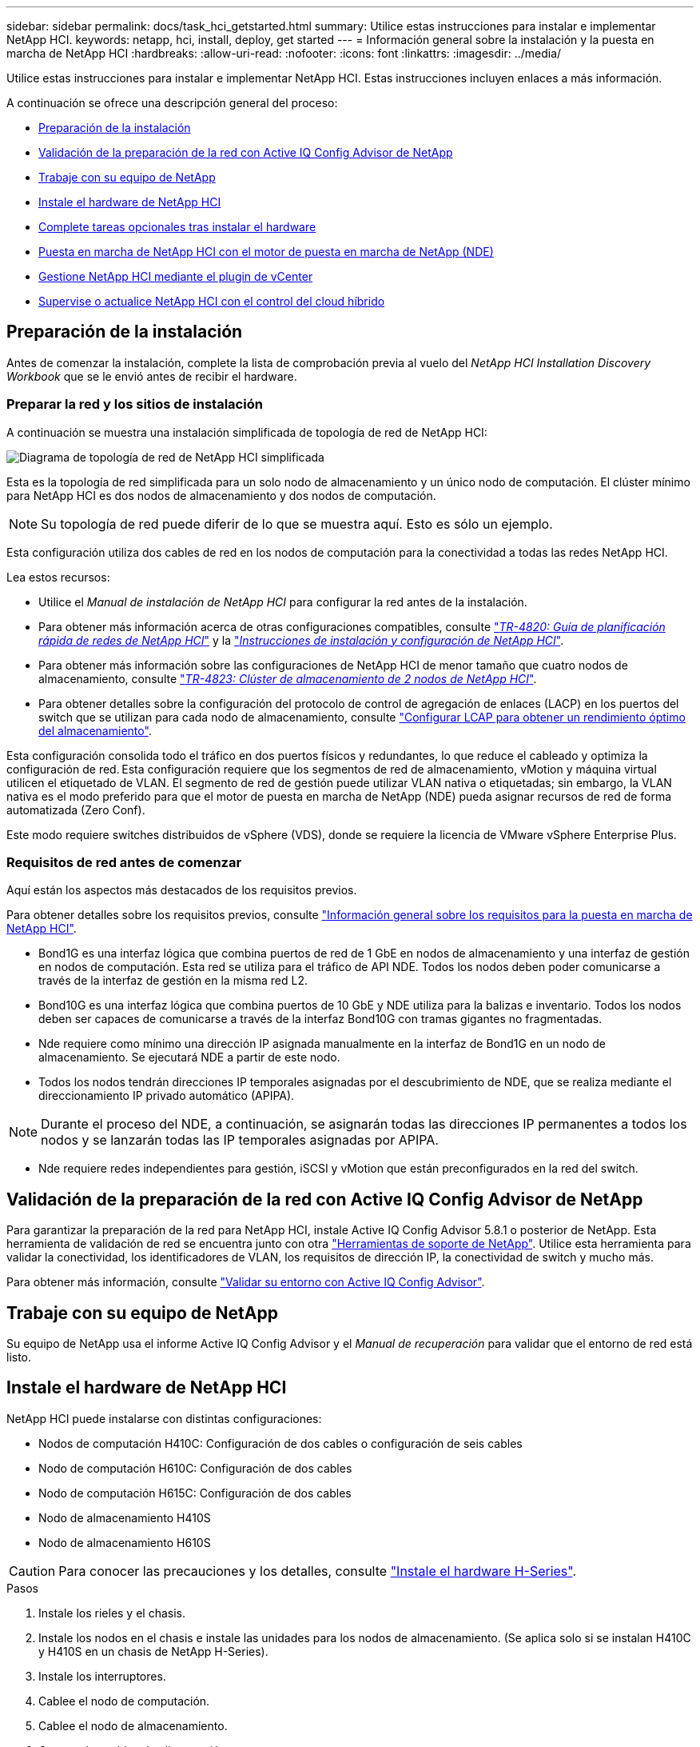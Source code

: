 ---
sidebar: sidebar 
permalink: docs/task_hci_getstarted.html 
summary: Utilice estas instrucciones para instalar e implementar NetApp HCI. 
keywords: netapp, hci, install, deploy, get started 
---
= Información general sobre la instalación y la puesta en marcha de NetApp HCI
:hardbreaks:
:allow-uri-read: 
:nofooter: 
:icons: font
:linkattrs: 
:imagesdir: ../media/


[role="lead"]
Utilice estas instrucciones para instalar e implementar NetApp HCI. Estas instrucciones incluyen enlaces a más información.

A continuación se ofrece una descripción general del proceso:

* <<Preparación de la instalación>>
* <<Validación de la preparación de la red con Active IQ Config Advisor de NetApp>>
* <<Trabaje con su equipo de NetApp>>
* <<Instale el hardware de NetApp HCI>>
* <<Complete tareas opcionales tras instalar el hardware>>
* <<Puesta en marcha de NetApp HCI con el motor de puesta en marcha de NetApp (NDE)>>
* <<Gestione NetApp HCI mediante el plugin de vCenter>>
* <<Supervise o actualice NetApp HCI con el control del cloud híbrido>>




== Preparación de la instalación

Antes de comenzar la instalación, complete la lista de comprobación previa al vuelo del _NetApp HCI Installation Discovery Workbook_ que se le envió antes de recibir el hardware.



=== Preparar la red y los sitios de instalación

A continuación se muestra una instalación simplificada de topología de red de NetApp HCI:

image::hci_topology_simple_network.png[Diagrama de topología de red de NetApp HCI simplificada]

Esta es la topología de red simplificada para un solo nodo de almacenamiento y un único nodo de computación. El clúster mínimo para NetApp HCI es dos nodos de almacenamiento y dos nodos de computación.


NOTE: Su topología de red puede diferir de lo que se muestra aquí. Esto es sólo un ejemplo.

Esta configuración utiliza dos cables de red en los nodos de computación para la conectividad a todas las redes NetApp HCI. 

Lea estos recursos:

* Utilice el _Manual de instalación de NetApp HCI_ para configurar la red antes de la instalación.
* Para obtener más información acerca de otras configuraciones compatibles, consulte https://www.netapp.com/us/media/tr-4820.pdf["_TR-4820: Guía de planificación rápida de redes de NetApp HCI_"^] y la https://library.netapp.com/ecm/ecm_download_file/ECMLP2856176["_Instrucciones de instalación y configuración de NetApp HCI_"^].
* Para obtener más información sobre las configuraciones de NetApp HCI de menor tamaño que cuatro nodos de almacenamiento, consulte https://www.netapp.com/us/media/tr-4823.pdf["_TR-4823: Clúster de almacenamiento de 2 nodos de NetApp HCI_"^].
* Para obtener detalles sobre la configuración del protocolo de control de agregación de enlaces (LACP) en los puertos del switch que se utilizan para cada nodo de almacenamiento, consulte link:hci_prereqs_LACP_configuration.html["Configurar LCAP para obtener un rendimiento óptimo del almacenamiento"].


Esta configuración consolida todo el tráfico en dos puertos físicos y redundantes, lo que reduce el cableado y optimiza la configuración de red. Esta configuración requiere que los segmentos de red de almacenamiento, vMotion y máquina virtual utilicen el etiquetado de VLAN. El segmento de red de gestión puede utilizar VLAN nativa o etiquetadas; sin embargo, la VLAN nativa es el modo preferido para que el motor de puesta en marcha de NetApp (NDE) pueda asignar recursos de red de forma automatizada (Zero Conf).

Este modo requiere switches distribuidos de vSphere (VDS), donde se requiere la licencia de VMware vSphere Enterprise Plus.



=== Requisitos de red antes de comenzar

Aquí están los aspectos más destacados de los requisitos previos.

Para obtener detalles sobre los requisitos previos, consulte link:hci_prereqs_overview.html["Información general sobre los requisitos para la puesta en marcha de NetApp HCI"].

* Bond1G es una interfaz lógica que combina puertos de red de 1 GbE en nodos de almacenamiento y una interfaz de gestión en nodos de computación. Esta red se utiliza para el tráfico de API NDE. Todos los nodos deben poder comunicarse a través de la interfaz de gestión en la misma red L2.
* Bond10G es una interfaz lógica que combina puertos de 10 GbE y NDE utiliza para la balizas e inventario. Todos los nodos deben ser capaces de comunicarse a través de la interfaz Bond10G con tramas gigantes no fragmentadas.
* Nde requiere como mínimo una dirección IP asignada manualmente en la interfaz de Bond1G en un nodo de almacenamiento. Se ejecutará NDE a partir de este nodo.
* Todos los nodos tendrán direcciones IP temporales asignadas por el descubrimiento de NDE, que se realiza mediante el direccionamiento IP privado automático (APIPA).



NOTE: Durante el proceso del NDE, a continuación, se asignarán todas las direcciones IP permanentes a todos los nodos y se lanzarán todas las IP temporales asignadas por APIPA.

* Nde requiere redes independientes para gestión, iSCSI y vMotion que están preconfigurados en la red del switch.




== Validación de la preparación de la red con Active IQ Config Advisor de NetApp

Para garantizar la preparación de la red para NetApp HCI, instale Active IQ Config Advisor 5.8.1 o posterior de NetApp. Esta herramienta de validación de red se encuentra junto con otra link:https://mysupport.netapp.com/site/tools/tool-eula/5ddb829ebd393e00015179b2["Herramientas de soporte de NetApp"^]. Utilice esta herramienta para validar la conectividad, los identificadores de VLAN, los requisitos de dirección IP, la conectividad de switch y mucho más.

Para obtener más información, consulte link:hci_prereqs_task_validate_config_advisor.html["Validar su entorno con Active IQ Config Advisor"].



== Trabaje con su equipo de NetApp

Su equipo de NetApp usa el informe Active IQ Config Advisor y el _Manual de recuperación_ para validar que el entorno de red está listo.



== Instale el hardware de NetApp HCI

NetApp HCI puede instalarse con distintas configuraciones:

* Nodos de computación H410C: Configuración de dos cables o configuración de seis cables
* Nodo de computación H610C: Configuración de dos cables
* Nodo de computación H615C: Configuración de dos cables
* Nodo de almacenamiento H410S
* Nodo de almacenamiento H610S



CAUTION: Para conocer las precauciones y los detalles, consulte link:task_hci_installhw.html["Instale el hardware H-Series"].

.Pasos
. Instale los rieles y el chasis.
. Instale los nodos en el chasis e instale las unidades para los nodos de almacenamiento. (Se aplica solo si se instalan H410C y H410S en un chasis de NetApp H-Series).
. Instale los interruptores.
. Cablee el nodo de computación.
. Cablee el nodo de almacenamiento.
. Conecte los cables de alimentación.
. Encienda los nodos NetApp HCI.




== Complete tareas opcionales tras instalar el hardware

Después de instalar el hardware de NetApp HCI, debe realizar algunas tareas opcionales y recomendadas.



=== Gestione la capacidad de almacenamiento en todos los chasis

Asegúrese de que la capacidad de almacenamiento esté dividida uniformemente en todos los chasis que contienen nodos de almacenamiento.



=== Configure IPMI para cada nodo

Después de haber montado en rack, cableado y encendido el hardware de NetApp HCI, es posible configurar el acceso de la interfaz de gestión de plataforma inteligente (IPMI) para cada nodo. Asigne una dirección IP a cada puerto IPMI y cambie la contraseña IPMI predeterminada del administrador en cuanto tenga acceso IPMI remoto al nodo.

Consulte link:hci_prereqs_final_prep.html["Configure IPMI"].



== Puesta en marcha de NetApp HCI con el motor de puesta en marcha de NetApp (NDE)

La interfaz de usuario de NDE es la interfaz del asistente de software que se usa para instalar NetApp HCI.



=== Inicie la interfaz de usuario de NDE

NetApp HCI utiliza una dirección IPv4 de red de gestión de nodos de almacenamiento para el acceso inicial a NDE. Como práctica recomendada, conéctese desde el primer nodo de almacenamiento.

.Requisitos previos
* Ya asignó la dirección IP de red de gestión del nodo de almacenamiento inicial de forma manual o mediante DHCP.
* Debe tener acceso físico a la instalación de NetApp HCI.


.Pasos
. Si no conoce la IP de red de gestión del nodo de almacenamiento inicial, use la interfaz de usuario de terminal (TUI), a la que se accede a través del teclado y monitor en el nodo de almacenamiento o. link:task_nde_access_dhcp.html["Utilice un dispositivo USB"].
+
Para obtener más información, consulte link:concept_nde_access_overview.html["_Acceder al motor de puesta en marcha de NetApp_"].

. Si conoce la dirección IP, desde un explorador web, conéctese a la dirección Bond1G del nodo primario a través de HTTP, no de HTTPS.
+
*Ejemplo*: `http://<IP_address>:442/nde/`





=== Ponga en marcha NetApp HCI con la IU de NDE

. En el NDE, acepte los requisitos previos, marque el uso de Active IQ y acepte los acuerdos de licencia.
. De manera opcional, habilite Data Fabric File Services por ONTAP Select y acepte la licencia de ONTAP Select.
. Configure una puesta en marcha de vCenter nueva. Haga clic en *Configurar usando un nombre de dominio completo* e introduzca el nombre de dominio de vCenter Server y la dirección IP del servidor DNS.
+

NOTE: Se recomienda usar el enfoque de FQDN para la instalación de vCenter.

. Revise que la evaluación del inventario de todos los nodos se haya completado correctamente.
+
Ya se ha comprobado el nodo de almacenamiento que ejecuta NDE.

. Seleccione todos los nodos y haga clic en *continuar*.
. Configure los ajustes de red. Consulte _Manual de instalación de NetApp HCI_ para obtener información sobre los valores que se deben utilizar.
. Haga clic en el cuadro azul para iniciar el formulario sencillo.
+
image::hci_nde_network_settings_ui.png[Página NDE Network Settings]

. En el formulario sencillo Configuración de red:
+
.. Escriba el prefijo de nombre. (Consulte los detalles del sistema del _NetApp HCI Installation Discovery Workbook_.)
.. Haga clic en *no* para ¿asignará identificadores de VLAN? (Se asignan posteriormente en la página principal Network Settings).
.. Escriba la subred CIDR, la puerta de enlace predeterminada y la dirección IP de inicio para las redes de gestión, vMotion e iSCSI según el libro. (Consulte la sección método de asignación IP del _NetApp HCI Installation Discovery Workbook_ para obtener información sobre estos valores).
.. Haga clic en *aplicar a Configuración de red*.


. Únase a un link:task_nde_join_existing_vsphere.html["VCenter existente"] (opcional).
. Registre los números de serie del nodo en el _NetApp HCI Installation Discovery Workbook_.
. Especifique un ID de VLAN para la red de vMotion y toda la red que requiera el etiquetado de VLAN. Consulte _Manual de instalación de NetApp HCI_.
. Descargue la configuración como un archivo .CSV.
. Haga clic en *Iniciar implementación*.
. Copie y guarde la URL que aparece.
+

NOTE: La puesta en marcha puede tardar unos 45 minutos en completarse.





=== Compruebe la instalación con vSphere Web Client

. Inicie vSphere Web Client y inicie sesión con las credenciales especificadas durante el uso de NDE.
+
Debe añadir `@vsphere.local` al nombre de usuario.

. Compruebe que no hay alarmas.
. Verifique que los dispositivos de vCenter, mNode y ONTAP Select (opcionales) se ejecuten sin iconos de advertencia.
. Observe que se crean los dos almacenes de datos predeterminados (NetApp-HCI-Datastore_01 y 02).
. Seleccione cada almacén de datos y compruebe que todos los nodos de computación aparezcan en la pestaña hosts.
. Valide vMotion y Datastore-02.
+
.. Migre vCenter Server a NetApp-HCI-Datastore-02 (solo almacenamiento vMotion).
.. Migre vCenter Server a cada uno de los nodos de computación (solo vMotion).


. Vaya al plugin de NetApp Element para vCenter Server y compruebe que el clúster esté visible.
. Asegúrese de que no aparece ninguna alerta en el panel.




== Gestione NetApp HCI mediante el plugin de vCenter

Después de instalar NetApp HCI, puede configurar clústeres, volúmenes, almacenes de datos, registros, grupos de acceso, Iniciadores y políticas de calidad de servicio (QoS) mediante el plugin de NetApp Element para vCenter Server.

Para obtener más información, consulte https://docs.netapp.com/us-en/vcp/index.html["_Documentación del plugin de NetApp Element para vCenter Server_"^].

image::vcp_shortcuts_page.png[Página métodos abreviados de vSphere Client]



== Supervise o actualice NetApp HCI con el control del cloud híbrido

Opcionalmente, puede utilizar el control del cloud híbrido de NetApp HCI para supervisar, actualizar o ampliar su sistema.

Para iniciar sesión en NetApp Hybrid Cloud Control, vaya a la dirección IP del nodo de gestión.

Con el control del cloud híbrido, puede hacer lo siguiente:

* link:task_hcc_dashboard.html["Supervise la instalación de NetApp HCI"]
* link:concept_hci_upgrade_overview.html["Actualice su sistema NetApp HCI"]
* link:concept_hcc_expandoverview.html["Amplíe sus recursos de computación o almacenamiento de NetApp HCI"]


* Pasos*

. Abra la dirección IP del nodo de gestión en un navegador web. Por ejemplo:
+
[listing]
----
https://<ManagementNodeIP>
----
. Inicie sesión en NetApp Hybrid Cloud Control proporcionando las credenciales de administrador del clúster de almacenamiento de NetApp HCI.
+
Aparece la interfaz de control del cloud híbrido de NetApp.



[discrete]
== Obtenga más información

* https://www.netapp.com/hybrid-cloud/hci-documentation/["Recursos de NetApp HCI"^]
* link:../media/hseries-isi.pdf["Instrucciones de instalación y configuración de NetApp HCI"^]
* https://www.netapp.com/us/media/tr-4820.pdf["TR-4820: Guía para la planificación rápida de redes de NetApp HCI"^]
* https://docs.netapp.com/us-en/vcp/index.html["Documentación del plugin de NetApp Element para vCenter Server"^]
* https://mysupport-beta.netapp.com/site/tools/tool-eula/5ddb829ebd393e00015179b2["Asesor de configuración de NetApp"^] 5.8.1 o posterior herramienta de validación de red
* https://docs.netapp.com/us-en/solidfire-active-iq/index.html["Documentación de SolidFire Active IQ de NetApp"^]

